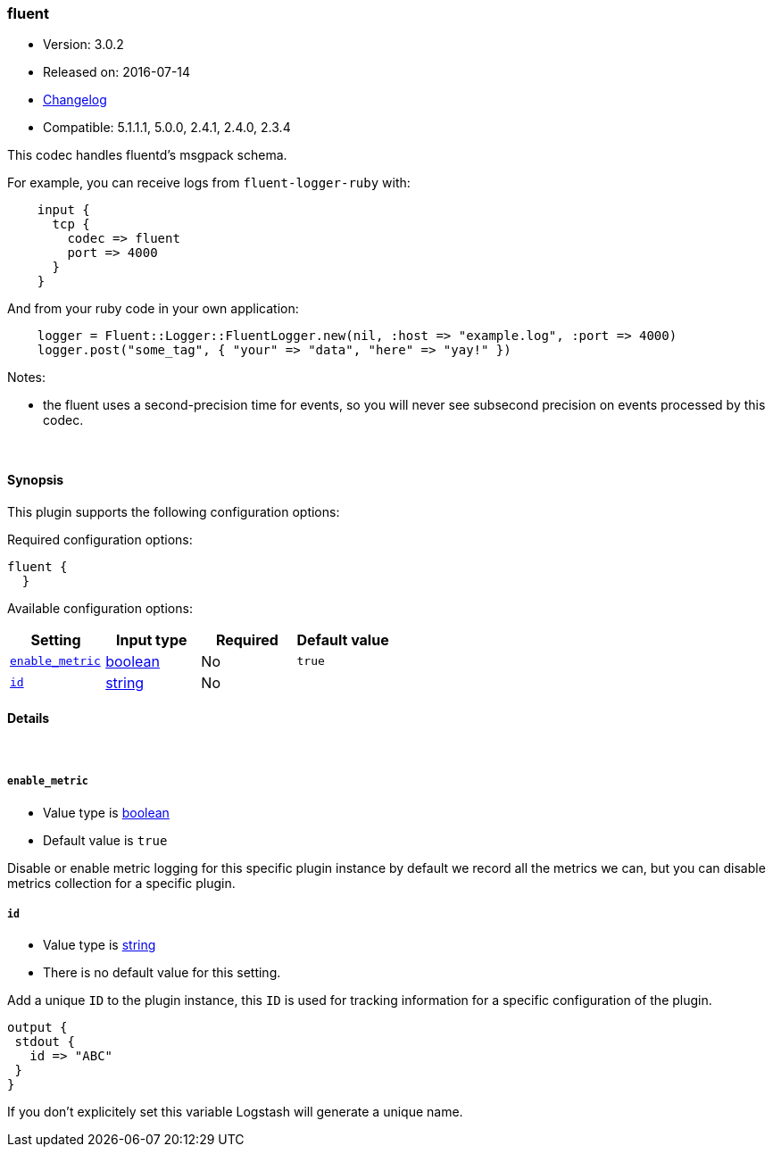 [[plugins-codecs-fluent]]
=== fluent

* Version: 3.0.2
* Released on: 2016-07-14
* https://github.com/logstash-plugins/logstash-codec-fluent/blob/master/CHANGELOG.md#302[Changelog]
* Compatible: 5.1.1.1, 5.0.0, 2.4.1, 2.4.0, 2.3.4



This codec handles fluentd's msgpack schema.

For example, you can receive logs from `fluent-logger-ruby` with:
[source,ruby]
    input {
      tcp {
        codec => fluent
        port => 4000
      }
    }

And from your ruby code in your own application:
[source,ruby]
    logger = Fluent::Logger::FluentLogger.new(nil, :host => "example.log", :port => 4000)
    logger.post("some_tag", { "your" => "data", "here" => "yay!" })

Notes:

* the fluent uses a second-precision time for events, so you will never see
  subsecond precision on events processed by this codec.


&nbsp;

==== Synopsis

This plugin supports the following configuration options:

Required configuration options:

[source,json]
--------------------------
fluent {
  }
--------------------------



Available configuration options:

[cols="<,<,<,<m",options="header",]
|=======================================================================
|Setting |Input type|Required|Default value
| <<plugins-codecs-fluent-enable_metric>> |<<boolean,boolean>>|No|`true`
| <<plugins-codecs-fluent-id>> |<<string,string>>|No|
|=======================================================================


==== Details

&nbsp;

[[plugins-codecs-fluent-enable_metric]]
===== `enable_metric` 

  * Value type is <<boolean,boolean>>
  * Default value is `true`

Disable or enable metric logging for this specific plugin instance
by default we record all the metrics we can, but you can disable metrics collection
for a specific plugin.

[[plugins-codecs-fluent-id]]
===== `id` 

  * Value type is <<string,string>>
  * There is no default value for this setting.

Add a unique `ID` to the plugin instance, this `ID` is used for tracking
information for a specific configuration of the plugin.

```
output {
 stdout {
   id => "ABC"
 }
}
```

If you don't explicitely set this variable Logstash will generate a unique name.


